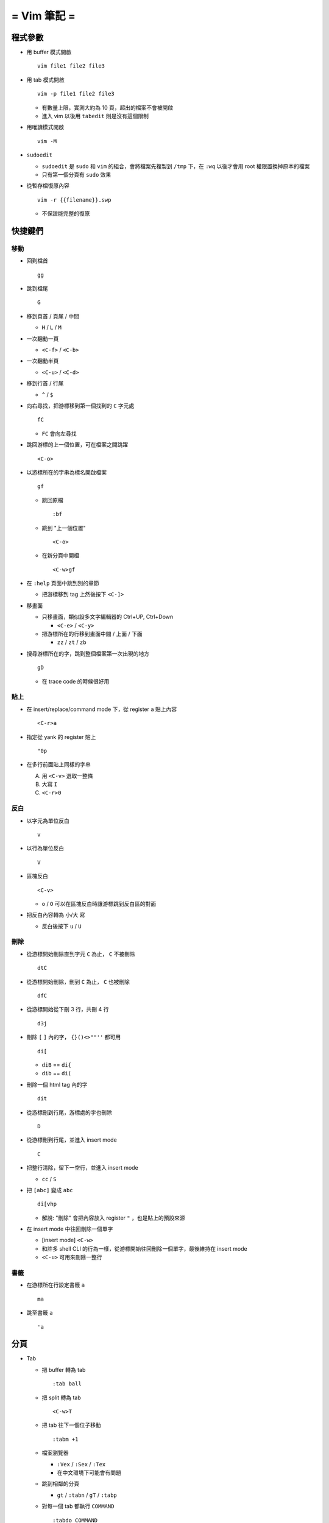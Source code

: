 ============
= Vim 筆記 =
============

程式參數
---------
* 用 buffer 模式開啟 ::

    vim file1 file2 file3

* 用 tab 模式開啟 ::

    vim -p file1 file2 file3

  - 有數量上限，實測大約為 10 頁，超出的檔案不會被開啟
  - 進入 vim 以後用 ``tabedit`` 則是沒有這個限制

* 用唯讀模式開啟 ::

    vim -M

* ``sudoedit``

  - ``sudoedit`` 是 ``sudo`` 和 ``vim`` 的組合，會將檔案先複製到 ``/tmp`` 下，在 ``:wq`` 以後才會用 root 權限置換掉原本的檔案

  - 只有第一個分頁有 ``sudo`` 效果

* 從暫存檔復原內容 ::

    vim -r {{filename}}.swp

  - 不保證能完整的復原


快捷鍵們
---------

移動
``````
* 回到檔首 ::

    gg

* 跳到檔尾 ::

    G

* 移到頁首 / 頁尾 / 中間

  - ``H`` / ``L`` / ``M``

* 一次翻動一頁

  - ``<C-f>`` / ``<C-b>``

* 一次翻動半頁

  - ``<C-u>`` / ``<C-d>``

* 移到行首 / 行尾

  - ``^`` / ``$``

* 向右尋找，把游標移到第一個找到的 ``C`` 字元處 ::

    fC

  - ``FC`` 會向左尋找

* 跳回游標的上一個位置，可在檔案之間跳躍 ::

    <C-o>

* 以游標所在的字串為標名開啟檔案 ::

    gf

  - 跳回原檔 ::

      :bf

  - 跳到 "上一個位置" ::

      <C-o>

  - 在新分頁中開檔 ::

      <C-w>gf

* 在 ``:help`` 頁面中跳到別的章節

  - 把游標移到 tag 上然後按下 ``<C-]>``

* 移畫面

  - 只移畫面，類似設多文字編輯器的 Ctrl+UP, Ctrl+Down

    + ``<C-e>`` / ``<C-y>``

  - 把游標所在的行移到畫面中間 / 上面 / 下面

    + ``zz`` / ``zt`` / ``zb``

* 搜尋游標所在的字，跳到整個檔案第一次出現的地方 ::

    gD

  - 在 trace code 的時候很好用


貼上
``````
* 在 insert/replace/command mode 下，從 register ``a`` 貼上內容 ::

    <C-r>a

* 指定從 yank 的 register 貼上 ::

    "0p

* 在多行前面貼上同樣的字串

  A.  用 ``<C-v>`` 選取一整條
  B.  大寫 ``I``
  C.  ``<C-r>0``


反白
``````
* 以字元為單位反白 ::

    v

* 以行為單位反白 ::

    V

* 區塊反白 ::

    <C-v>

  - ``o`` / ``O`` 可以在區塊反白時讓游標跳到反白區的對面

* 把反白內容轉為 小/大 寫

  - 反白後按下 ``u`` / ``U``


刪除
``````
* 從游標開始刪除直到字元 ``C`` 為止， ``C`` 不被刪除 ::

    dtC

* 從游標開始刪除，刪到 ``C`` 為止， ``C`` 也被刪除 ::

    dfC

* 從游標開始從下刪 3 行，共刪 4 行 ::

    d3j

* 刪除 ``[`` ``]`` 內的字， ``{}()<>""''`` 都可用 ::

    di[

  - ``diB`` == ``di{``
  - ``dib`` == ``di(``

* 刪除一個 html tag 內的字 ::

    dit

* 從游標刪到行尾，游標處的字也刪除 ::

    D

* 從游標刪到行尾，並進入 insert mode ::

    C

* 把整行清除，留下一空行，並進入 insert mode

  - ``cc`` / ``S``

* 把 ``[abc]`` 變成 ``abc`` ::

    di[vhp

  - 解說: "刪除" 會把內容放入 register ``"`` ，也是貼上的預設來源

* 在 insert mode 中往回刪除一個單字

  - [insert mode] ``<C-w>``

  - 和許多 shell CLI 的行為一樣，從游標開始往回刪除一個單字，最後維持在 insert mode

  - ``<C-u>`` 可用來刪除一整行


書籤
``````
* 在游標所在行設定書籤 ``a`` ::

    ma

* 跳至書籤 ``a`` ::

    'a


分頁
-----
* Tab

  - 把 buffer 轉為 tab ::

      :tab ball

  - 把 split 轉為 tab ::

      <C-w>T

  - 把 tab 往下一個位子移動 ::

      :tabm +1

  - 檔案瀏覽器

    + ``:Vex`` / ``:Sex`` / ``:Tex``
    + 在中文環境下可能會有問題

  - 跳到相鄰的分頁

    + ``gt`` / ``:tabn`` / ``gT`` / ``:tabp``

  - 對每一個 tab 都執行 ``COMMAND`` ::

      :tabdo COMMAND

  - 在新分頁開啟 help 頁面 ::

      :tab help i_CTRL-X

* Split

  - 製造切割視窗

    + 水平 ::

        <C-w>n

    + 垂直 ::

        :vnew
        :50vnew

  - 調整大小

    + 寬度 ::

        <C-w><
        <C-w>>
        :vertical resize 50
        :vertical resize +50

    + 高度 ::

        :resize 30
        :resize +30

  - 移動 split 視窗的位置

    + ``<C-w>H`` / ``<C-w>J`` / ``<C-w>K`` / ``<C-w>L``

  - 可以用滑鼠調整視窗大小 ::

      :set mouse=a

* Buffer

  - 下一個檔案 ::

      :bn

  - 上一個檔案 ::

      :bp

  - 關掉檔案 ::

      :bw

  - 查看開啟 ``vim`` 時傳入的 CLI 參數 ::

      :args

  - 設定「自動存檔」，再對每一個 buffer 都執行 ``COMMAND`` ::

      :set autowrite, :bufdo COMMAND

    + 自動存檔是指在切換 buffer 時會自動存檔

    + 需要自動存檔是因為切換 buffer 時需要先存檔，不設定的話就不能對每個 buffer 執行指令


取代
-----
指令 ::

  :<range>s/<pattern>/<string>/<flags>

* ``range``

  - ``%`` 為整個檔案
  - ``'<,'>`` 代表 Visual 範圍

* ``flags`` (``:help :s_flags``)

  - ``g`` 為 global search，每一行的每個 ``pattern`` 都會被取代成 ``string``
  - ``i`` 為 case insensitive
  - ``I`` 為 case sensitive
  - ``c`` 為 confirmation，每個取代都會詢問是否要執行

* 把每行加上行號 ::

  :%s/^/\=(1 - line("'<") + line(".")) . "\. "/


外部指令
---------

* 把當前內容用 ``sort`` 指令處理過，再直接取代現在的內容 ::

    :% !sort

* 把當前內容 pipe 給 ``python`` ::

    :w !python

* 用指令的結果取代該行內容

  - [normal] ``!!COMMAND``

* 在游標所在下一行插入指令結果 ::

    :r !cal

* 把反白的區域當成 ``stdin`` 送給外部指令，並把結果取代掉反白區

  - [visual] ``!COMMAND``


Register
---------
* 把游標所在的整行文字複製進 ``"a`` register 中 ::

    "ayy

* 複製的預設 register ::

    "0

* 刪除 / 剪下的預設 register ::

    ""

* 系統剪貼簿 ::

  - ``"*`` - 在 Linux 以及 Windows 中複製/貼上（ ``<C-c>`` / ``<C-v>`` ）所使用的 regsiter
  - ``"+`` - 在 Linux 中用滑鼠反白/中鍵所使用的 register
  - ``vim`` 需要在編譯時開啟 ``clipboard`` module


折疊
-----
* 在檔首加上 ::

    # vim:fdm=marker
    # toggle all folding by "zi"

* 被 ``# {{{`` 和 ``# }}}`` 包起來的區塊就可以被折疊起來
* 依據不同檔案類型，可以使用不同的註解，vim 會認得

* ``zo`` 把游標所在的 fold 打開
* ``zc`` 把游標所在的 fold 關上
* ``zj`` ``zk`` 在不同 fold 之間跳躍

* ``zi`` toggle 所有的 fold

* ``zm`` 關上所有的 fold
* ``zx`` 刷新所有的 fold，有時新的 fold 會需要這個才能馬上使用


補完系統
--------
* 補完系統裡的檔名 ::

    [insert] <C-x><C-f>


其他
-----
* ``<C-[>`` 等於 ``<ESC>`` 鍵

* 輸入 ``tab`` 字元 ::

    <C-v><TAB>

* 讓 ``vim`` 以 ``scp`` 方式抓取遠端檔案，如果不用 ``scp`` 而是用 ``sftp`` 或 ``ftp`` 的話需打出絕對路徑 ::

    vim scp://pi314@HOST/FILE

* 把目前的畫面做成 html file ::

    :TOhtml

* 把本次搜尋的上色清除，但 search pattern 仍存在，故按下 ``n`` 還是可以繼續搜尋 ::

    :noh

* 移除檔首的 BOM ::

    :set nobomb

* 暫時回到 normal mode，按一個按鍵後即回到 insert mode

  - [insert][replace] ``<C-o>``

* 列出一些設定 ::

    :set

  - 修改檔案格式為 ``unix`` ::

      :set ff=unix

* 把檔案中的 tab 都置換成適合長度的 space ::

    :retab

* 在太長斷行的字串上垂直移動 ::

    :nnoremap k gk

* 設定 unicode ambiguous width 字元的寬度 ::

    :set ambiwidth=single
    :set ambiwidth=double

  - terminal 也需要做相同的設定，才不會顯示錯誤
  - http://vim.1045645.n5.nabble.com/Real-displayed-width-of-a-character-td1223323.html

* 把 vim 內部的指令導到檔案中

  A.  ``redir >{{file_name}}``
  B.  ``{{command}}``
  C.  ``redir END``

* 修改 encoding ::

    :w ++enc=utf-8
    :w ++enc=utf-8 {{another_filename}}

* 有時 vim 的語法上色會壞掉 (例如整頁都變成藍色)，可能是因為失去追蹤語法結構，可以用下列指令重新同步 ::

    :syntax sync fromstart

* 列出 vim 開啟時所存取的檔案及存取時間

  - ``$ vim --startuptime <vim-log-filename>``

* 避免 vim 去連接 X Server

  - ``$ vim -X``
  - 在 ``vimrc`` 中加上 ``set clipboard=exclude:.*``

* 對每個檔案套用不同的縮排寬度 ::

    autocmd FileType html serlocal shiftwidth=2 tabstop=2
    autocmd FileType make setlocal noexpandtab

* 取得組合鍵的 help ::

    :help CTRL-X
    :help i_CTRL-X

* 用 vim 加密檔案

  - 開啟檔案後輸入 ``:X`` ，再輸入兩次密碼，存檔即生效

    + 之後都用普通的方式打開即可， vim 會在開啟時要求輸入密碼
    + 更改密碼方式亦同
    + 若要取消加密，在更改密碼時都直接按 Enter 即可

* 對每一行下指令 ::

    :g/pattern/cmd

  - 以 行 為單位，所有符合 ``pattern`` 的行都被執行 ``cmd`` （command mode 指令）
  - 把檔案內所有成對的 ``{`` ``}`` 都刪除: ``:g/{/normal f{da{``
  - 把 ``:g`` 改成 ``:v`` 套用到不符合 ``pattern`` 的所有行

* 用外部程式開啟檔案/目錄/URL ::

    gx
